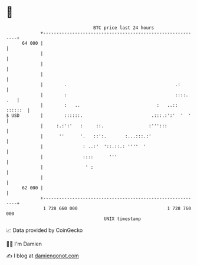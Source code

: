 * 👋

#+begin_example
                                    BTC price last 24 hours                    
                +------------------------------------------------------------+ 
         64 000 |                                                            | 
                |                                                            | 
                |                                                            | 
                |                                                            | 
                |        .                                         .:        | 
                |        :                                         ::::. .   | 
                |        :   ..                             :   ..:: ::::::  | 
   $ USD        |        ::::::.                          .:::.:':'  '  '    | 
                |     :.:':'   :     ::.                 :''':::             | 
                |      ''      '.   ::':.       :...:::.:'                   | 
                |               : ..:'  '::.::.: ''''  '                     | 
                |               ::::      '''                                | 
                |                ' :                                         | 
                |                                                            | 
         62 000 |                                                            | 
                +------------------------------------------------------------+ 
                 1 728 660 000                                  1 728 760 000  
                                        UNIX timestamp                         
#+end_example
📈 Data provided by CoinGecko

🧑‍💻 I'm Damien

✍️ I blog at [[https://www.damiengonot.com][damiengonot.com]]
